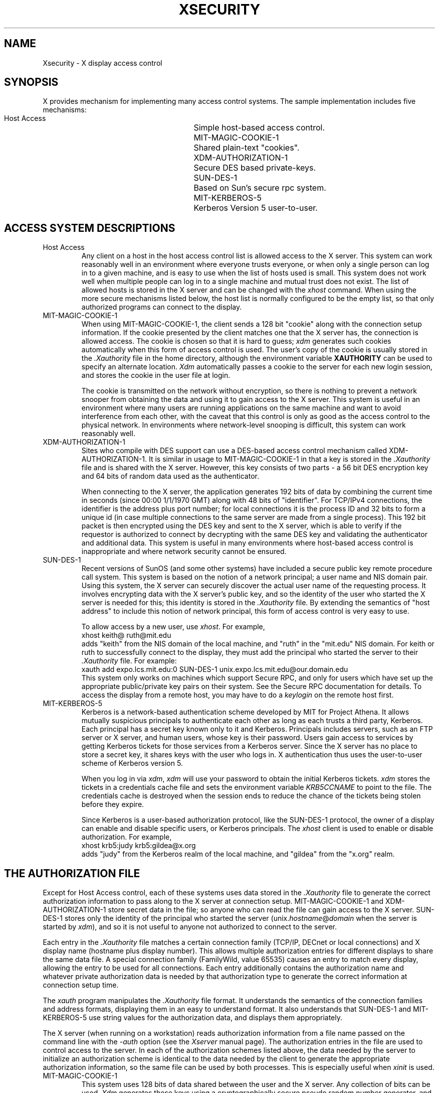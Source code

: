 .\" $Xorg: security.cpp,v 1.3 2000/08/17 19:42:05 cpqbld Exp $
.\" Copyright (c) 1993, 1994  X Consortium
.\" 
.\" Permission is hereby granted, free of charge, to any person obtaining
.\" a copy of this software and associated documentation files (the
.\" "Software"), to deal in the Software without restriction, including
.\" without limitation the rights to use, copy, modify, merge, publish,
.\" distribute, sublicense, and/or sell copies of the Software, and to
.\" permit persons to whom the Software is furnished to do so, subject to
.\" the following conditions:
.\" 
.\" The above copyright notice and this permission notice shall be
.\" included in all copies or substantial portions of the Software.
.\" 
.\" THE SOFTWARE IS PROVIDED "AS IS", WITHOUT WARRANTY OF ANY KIND,
.\" EXPRESS OR IMPLIED, INCLUDING BUT NOT LIMITED TO THE WARRANTIES OF
.\" MERCHANTABILITY, FITNESS FOR A PARTICULAR PURPOSE AND NONINFRINGEMENT.
.\" IN NO EVENT SHALL THE X CONSORTIUM BE LIABLE FOR ANY CLAIM, DAMAGES OR
.\" OTHER LIABILITY, WHETHER IN AN ACTION OF CONTRACT, TORT OR OTHERWISE,
.\" ARISING FROM, OUT OF OR IN CONNECTION WITH THE SOFTWARE OR THE USE OR
.\" OTHER DEALINGS IN THE SOFTWARE.
.\" 
.\" Except as contained in this notice, the name of the X Consortium shall
.\" not be used in advertising or otherwise to promote the sale, use or
.\" other dealings in this Software without prior written authorization
.\" from the X Consortium.
.\"
.\"
.\" $XFree86: xc/doc/man/general/security.man,v 1.5 2003/07/09 15:27:25 tsi Exp $
.\"
.nr )S 12
.TH XSECURITY __miscmansuffix__ __xorgversion__
.SH NAME
Xsecurity \- X display access control
.SH SYNOPSIS
.PP
X provides mechanism for implementing many access control systems.
The sample implementation includes five mechanisms:
.nf
.br
.ta 3.4i
    Host Access	Simple host-based access control.
    MIT-MAGIC-COOKIE-1	Shared plain-text "cookies".
    XDM-AUTHORIZATION-1	Secure DES based private-keys.
    SUN-DES-1	Based on Sun's secure rpc system.
    MIT-KERBEROS-5	Kerberos Version 5 user-to-user.
.fi
.SH "ACCESS SYSTEM DESCRIPTIONS"
.IP "Host Access"
Any client on a host in the host access control list is allowed access to
the X server.  This system can work reasonably well in an environment
where everyone trusts everyone, or when only a single person can log in
to a given machine, and is easy to use when the list of hosts used is small.
This system does not work well when multiple people can log in to a single
machine and mutual trust does not exist.
The list of allowed hosts is stored in the X server and can be changed with
the \fIxhost\fP command.
When using the more secure mechanisms listed below, the host list is
normally configured to be the empty list, so that only authorized
programs can connect to the display.
.IP "MIT-MAGIC-COOKIE-1"
When using MIT-MAGIC-COOKIE-1,
the client sends a 128 bit "cookie"
along with the connection setup information.
If the cookie presented by the client matches one
that the X server has, the connection is allowed access.
The cookie is chosen so that it is hard to guess;
\fIxdm\fP generates such cookies automatically when this form of
access control is used.
The user's copy of
the cookie is usually stored in the \fI.Xauthority\fP file in the home
directory, although the environment variable \fBXAUTHORITY\fP can be used
to specify an alternate location.
\fIXdm\fP automatically passes a cookie to the server for each new
login session, and stores the cookie in the user file at login.
.IP
The cookie is transmitted on the network without encryption, so
there is nothing to prevent a network snooper from obtaining the data
and using it to gain access to the X server.  This system is useful in an
environment where many users are running applications on the same machine
and want to avoid interference from each other, with the caveat that this
control is only as good as the access control to the physical network.
In environments where network-level snooping is difficult, this system
can work reasonably well.
.IP "XDM-AUTHORIZATION-1"
Sites who compile with DES support can use a DES-based access control
mechanism called XDM-AUTHORIZATION-1.
It is similar in usage to MIT-MAGIC-COOKIE-1 in that a key is
stored in the \fI.Xauthority\fP file and is shared with the X server.
However,
this key consists of two parts - a 56 bit DES encryption key and 64 bits of
random data used as the authenticator.
.IP
When connecting to the X server, the application generates 192 bits of data
by combining the current time in seconds (since 00:00 1/1/1970 GMT) along
with 48 bits of "identifier".  For TCP/IPv4 connections, the identifier is
the address plus port number; for local connections it is the process ID
and 32 bits to form a unique id (in case multiple connections to the same
server are made from a single process).  This 192 bit packet is then
encrypted using the DES key and sent to the X server, which is able to
verify if the requestor is authorized to connect by decrypting with the
same DES key and validating the authenticator and additional data.
This system is useful in many environments where host-based access control
is inappropriate and where network security cannot be ensured.
.IP "SUN-DES-1"
Recent versions of SunOS (and some other systems) have included a
secure public key remote procedure call system.  This system is based
on the notion of a network principal; a user name and NIS domain pair.
Using this system, the X server can securely discover the actual user
name of the requesting process.  It involves encrypting data with the
X server's public key, and so the identity of the user who started the
X server is needed for this; this identity is stored in the \fI.Xauthority\fP
file.  By extending the semantics of "host address" to include this notion of
network principal, this form of access control is very easy to use.
.IP
To allow access by a new user, use \fIxhost\fP.  For example,
.nf
    xhost keith@ ruth@mit.edu
.fi
adds "keith" from the NIS domain of the local machine, and "ruth" in
the "mit.edu" NIS domain.  For keith or ruth to successfully connect
to the display, they must add the principal who started the server to
their \fI.Xauthority\fP file.  For example:
.nf
    xauth add expo.lcs.mit.edu:0 SUN-DES-1 unix.expo.lcs.mit.edu@our.domain.edu
.fi
This system only works on machines which support Secure RPC, and only for
users which have set up the appropriate public/private key pairs on their
system.  See the Secure RPC documentation for details.
To access the display from a remote host, you may have to do a
\fIkeylogin\fP on the remote host first.
.IP MIT-KERBEROS-5
Kerberos is a network-based authentication scheme developed by MIT for
Project Athena.  It allows mutually suspicious principals to
authenticate each other as long as each trusts a third party,
Kerberos.  Each principal has a secret key known only to it and
Kerberos.  Principals includes servers, such as an FTP server or X
server, and human users, whose key is their password.  Users gain
access to services by getting Kerberos tickets for those services from
a Kerberos server.  Since the X server has no place to store a secret
key, it shares keys with the user who logs in.  X authentication thus
uses the user-to-user scheme of Kerberos version 5.
.IP
When you log in via \fIxdm\fP, \fIxdm\fP will use your password to
obtain the initial Kerberos tickets.  \fIxdm\fP stores the tickets in
a credentials cache file and sets the environment variable
\fIKRB5CCNAME\fP to point to the file.  The credentials cache is
destroyed when the session ends to reduce the chance of the tickets
being stolen before they expire.
.IP
Since Kerberos is a user-based authorization protocol, like the
SUN-DES-1 protocol, the owner of a display can enable
and disable specific users, or Kerberos principals.
The \fIxhost\fP client is used to enable or disable authorization.
For example,
.nf
    xhost krb5:judy krb5:gildea@x.org
.fi
adds "judy" from the Kerberos realm of the local machine, and "gildea"
from the "x.org" realm.
.SH "THE AUTHORIZATION FILE"
.PP
Except for Host Access control, each of these systems uses data stored in
the \fI.Xauthority\fP file to generate the correct authorization information
to pass along to the X server at connection setup.  MIT-MAGIC-COOKIE-1 and
XDM-AUTHORIZATION-1 store secret data in the file; so anyone who can read
the file can gain access to the X server.  SUN-DES-1 stores only the
identity of the principal who started the server
(unix.\fIhostname\fP@\fIdomain\fP when the server is started by \fIxdm\fP),
and so it is not useful to anyone not authorized to connect to the server.
.PP
Each entry in the \fI.Xauthority\fP file matches a certain connection family
(TCP/IP, DECnet or local connections) and X display name (hostname plus display
number).  This allows multiple authorization entries for different displays
to share the same data file.  A special connection family (FamilyWild, value
65535) causes an entry to match every display, allowing the entry to be used
for all connections.  Each entry additionally contains the authorization
name and whatever private authorization data is needed by that authorization
type to generate the correct information at connection setup time.
.PP
The \fIxauth\fP program manipulates the \fI.Xauthority\fP file format.
It understands the semantics of the connection families and address formats,
displaying them in an easy to understand format.  It also understands that
SUN-DES-1 and MIT-KERBEROS-5 use
string values for the authorization data, and displays
them appropriately.
.PP
The X server (when running on a workstation) reads authorization
information from a file name passed on the command line with the \fI\-auth\fP
option (see the \fIXserver\fP manual page).  The authorization entries in
the file are used to control access to the server.  In each of the
authorization schemes listed above, the data needed by the server to initialize
an authorization scheme is identical to the data needed by the client to
generate the appropriate authorization information, so the same file can be
used by both processes.  This is especially useful when \fIxinit\fP is used.
.IP "MIT-MAGIC-COOKIE-1"
This system uses 128 bits of data shared between the user and the X server.
Any collection of bits can be used.  \fIXdm\fP generates these keys using a
cryptographically secure pseudo random number generator, and so the key to
the next session cannot be computed from the current session key.
.IP "XDM-AUTHORIZATION-1"
This system uses two pieces of information.  First, 64 bits of random data,
second a 56 bit DES encryption key (again, random data) stored
in 8 bytes, the last byte of which is ignored.  \fIXdm\fP generates these keys
using the same random number generator as is used for MIT-MAGIC-COOKIE-1.
.IP "SUN-DES-1"
This system needs a string representation of the principal which identifies
the associated X server.
This information is used to encrypt the client's authority information
when it is sent to the X server.
When \fIxdm\fP starts the X server, it uses the root
principal for the machine on which it is running
(unix.\fIhostname\fP@\fIdomain\fP, e.g.,
"unix.expire.lcs.mit.edu@our.domain.edu").  Putting the correct principal
name in the \fI.Xauthority\fP file causes Xlib to generate the appropriate
authorization information using the secure RPC library.
.IP "MIT-KERBEROS-5"
Kerberos reads tickets from the cache pointed to by the
\fIKRB5CCNAME\fP environment variable, so does not use any data from
the \fI.Xauthority\fP file.  An entry with no data must still exist to tell
clients that MIT-KERBEROS-5 is available.
.IP
Unlike the \fI.Xauthority\fP file for clients, the authority file
passed by xdm to 
a local X server (with ``\fB\-auth\fP \fIfilename\fP'', see xdm(1))
does contain the name of the credentials cache, since 
the X server will not have the 
\fIKRB5CCNAME\fP environment variable set.
The data of the MIT-KERBEROS-5 entry is the credentials cache name and
has the form ``UU:FILE:\fIfilename\fP'', where \fIfilename\fP is the
name of the credentials cache file created by xdm.  Note again that
this form is \fInot\fP used by clients.
.SH FILES
\&.Xauthority
.SH "SEE ALSO"
X(__miscmansuffix__), xdm(1), xauth(1), xhost(1), xinit(1), Xserver(1)
